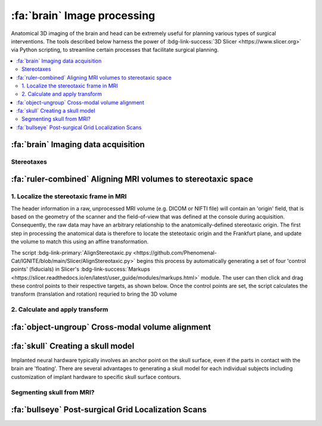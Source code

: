 .. _ImageProcessing:

=========================================
:fa:`brain` Image processing
=========================================

Anatomical 3D imaging of the brain and head can be extremely useful for planning various types of surgical interventions. The tools described below harness the power of :bdg-link-success:`3D Slicer <https://www.slicer.org>` via Python scripting, to streamline certain processes that facilitate surgical planning. 


.. contents:: :local:


:fa:`brain` Imaging data acquisition
======================================


.. _Stereotax:

Stereotaxes
--------------


.. grid::

  .. grid-item::
    :columns: 8
    :margin: 0
    :padding: 0 0 0 2

    Although the `Horsley-Clarke stereotaxic frame <https://en.wikipedia.org/wiki/Stereotactic_surgery#History>`_ was invented over a century ago, it continues to be the primary method of stabilizing and orienting the head of anesthetized animals during surgical procedures, as well as defining a 3-dimensional Cartesian coordinate frame. The basic design utilizes four points of contact with bony anatomical landmarks of the skull that are structurally capable of supporting the head, to define a horizontal plane known as the 'Frankfurt plane'. These points are the external auditory meatus (or `ear canal <https://en.wikipedia.org/wiki/Ear_canal>`_) and the `infraorbital margin <https://en.wikipedia.org/wiki/Infraorbital_margin>`_ (bilaterally). Additionally, a palette bar applies upward pressure on the `palatine process of maxilla <https://en.wikipedia.org/wiki/Palatine_process_of_maxilla>`_, in order to push the infraorbital margins up into the stereotax orbit bars. Thus, the ear bars define the stereotaxic coordinate system's origin in the medial-lateral (X), anterior-positerior (Y), and superior-inferior (Z) dimensions, while the horizontal Frankfurt plane defines the head's orientation about the medial-lateral axis. 

    Modern commercial producers of MR-compatible stereotaxic frames suitable for large animals include `Kopf Instruments 1430M <https://kopfinstruments.com/product/model-1430m-mri-stereotaxic-instrument/>`_, `Crist Instruments <https://cristinstrument.com/stereotax-primate/>`_, Jerry-Rig, and `RWD 68915 <https://www.rwdstco.com/product-item/mri-stereotaxic-instruments/>`_.  


  .. grid-item::
    :columns: 4
    :margin: 0
    :padding: 0 0 0 0

	  .. image:: _images/Guides/StereotaxModels/Stereotax_JerryRig.jpg
		  :width: 100%
		  :align: right


.. |NIF_Import| image:: _images/Logos/NIF_Logo.png
	:height: 25px

.. dropdown:: :fa:`server` Data import module for |NIF_Import| users
	:color: info
	:chevron: down-up
	:class-body: sd-bg-secondary sd-text-dark

	.. image:: _images/Screenshots/Slicer/NIF_Import_Module.png
		:width: 30%
		:align: right

	A Slicer module named :bdg-link-primary:`NIF_Import <https://github.com/Phenomenal-Cat/IGNITE/tree/main/Slicer/IGNITE/NIF_Import>` is provided specifically for researchers at NIH who use the `Neurophysiology Imaging Facility (NIF) Core <https://www.nimh.nih.gov/research/research-conducted-at-nimh/research-areas/research-support-services/nif>`_ to acquire their imaging data. It requires the user's computer to be connected to the NIH network, and to have the NIFVAULT network storage volume mounted. Users on the NIH network can access information on how to do this via the `NIF's intranet documentation site <https://nif.nimh.nih.gov/doc/NIF-DataAccess.html#nifvault-server>`_.

	To use the :bdg-link-primary:`NIF_Import <https://github.com/Phenomenal-Cat/IGNITE/tree/main/Slicer/IGNITE/NIF_Import>` module, type a subject's name or ID in the :bdg-success:`Subject name / ID` field. The module will then search NIFVAULT's DICOM directories for MRI and CT data folders that contain matching strings, and list the session dates of any data it finds in the :bdg-success:`MRI session` and :bdg-success:`CT session` fields below. The user should select a single session for each modality and the module will then locate appropriate volumes within each session folder, to load into the viewer via SLicer's :bdg-link-primary:`DICOM <https://slicer.readthedocs.io/en/latest/user_guide/modules/dicom.html>` module. 

	Optionally, the following processes can be applied after importing the selected volumes:

		- :bdg-success:`Apply de-sphinx rotation?` - This is checked by default, and should always be used for raw DICOM data coming from the NIF's Siemens Prisma 3T MRI scanner.
		- :bdg-success:`Initialize stereotax control points?` - Checking this box will generate an initial set of control points within Slicer's :bdg-link-primary:`Markups <https://slicer.readthedocs.io/en/latest/user_guide/modules/markups.html>` module, which can be manually positioned to define the Frankfurt plane of stereotaxic coordinate system (see below).
		- :bdg-success:`Export skull surface?` -  Checking this box will generate an initial segmentation using Slicer's :bdg-link-primary:`Segmentations <https://slicer.readthedocs.io/en/latest/user_guide/modules/segmentations.html>` of the selected CT volume that aims to separate bone from air and tissue. 








:fa:`ruler-combined` Aligning MRI volumes to stereotaxic space
=====================================================================


1. Localize the stereotaxic frame in MRI
------------------------------------------

The header information in a raw, unprocessed MRI volume (e.g. DICOM or NIFTI file) will contain an 'origin' field, that is based on the geometry of the scanner and the field-of-view that was defined at the console during acquisition. Consequently, the raw data may have an arbitrary relationship to the anatomically-defined stereotaxic origin. The first step in processing the anatomical data is therefore to locate the steteotaxic origin and the Frankfurt plane, and update the volume to match this using an affine transformation.

The script :bdg-link-primary:`AlignStereotaxic.py <https://github.com/Phenomenal-Cat/IGNITE/blob/main/Slicer/AlignStereotaxic.py>` begins this process by automatically generating a set of four 'control points' (fiducials) in Slicer's :bdg-link-success:`Markups <https://slicer.readthedocs.io/en/latest/user_guide/modules/markups.html>` module. The user can then click and drag these control points to their respective targets, as shown below. Once the control points are set, the script calculates the transform (translation and rotation) requried to bring the 3D volume



2. Calculate and apply transform
------------------------------------------




:fa:`object-ungroup` Cross-modal volume alignment
======================================================





:fa:`skull` Creating a skull model
=========================================

.. image:: _images/Guides/SkullSegmentation/SkullTest1.png
  :width: 30%
  :align: right
  :alt: 3D rendered skull

Implanted neural hardware typically involves an anchor point on the skull surface, even if the parts in contact with the brain are 'floating'. There are several advantages to generating a skull model for each individual subjects including customization of implant hardware to specific skull surface contours.

.. container:: clearer

    .. image :: _images/spacer.png
       :width: 1

Segmenting skull from MRI?
------------------------------


.. dropdown:: :octicon:`info` **Why use CT rather than MRI?**
  :open:
  :color: primary
  :chevron: down-up

  Magnetic resonance imaging :bdg-info:`MRI` and Computed tomography :bdg-danger:`CT` volumes contain very different tissue contrasts, as shown in the example coronal slice images below. CT has relatively low contrast for different tissue types but has excellent contrast between bone and soft tissue. Bone in a T1-weighted MRI on the other hand has a range of intensities that overlap with that of air, which makes it more difficult to segment via thresholding. Additionally, CT scans tend to be higher resolution. In the images below, the MRI has 0.5mm isotropic voxels and took ~30 minutes to acquire, while the CT has 0.2mm isotropic voxels and took ~1 minute to acquire. **It is therefore recommended to acquire a CT of the subject when possible** (in addition to anatomical MRIs), for use in skull reconstruction process. If for some reason you needed to reconstruct a skull from MRI data, it is still possible but requires more manual intervention and the end result will be less accurate than with CT. The interactive 3D models embedded below demonstrate this difference. 


	.. grid:: 2
		:gutter: 2
		:margin: 0
		:padding: 0

		.. grid-item-card::
   			:margin: 0
   			:columns: 6
   			:class-card: sd-bg-secondary sd-text-white sd-rounded-3 sd-border-0
   			:class-header: sd-bg-info sd-rounded-3
   			:class-footer: sd-bg-dark

			:fa:`magnet` **MRI**
			^^^^^^

			.. image:: _images/Guides/SkullSegmentation/ImageContrast_MRI.png
				:align: center
				:width: 400

			+++++
			.. raw:: html

				<iframe title="MRI Skull Decimated" frameborder="0" allowfullscreen mozallowfullscreen="true" webkitallowfullscreen="true" allow="fullscreen; autoplay; vr" xr-spatial-tracking execution-while-out-of-viewport execution-while-not-rendered web-share width="300" height="200" src="https://sketchfab.com/models/704648e9e4224e7fa14eae38f407bfa0/embed?autospin=0.5&autostart=1&ui_theme=dark"> </iframe>

			- **Scanner:** 			Siemens Prisma 3T
			- **Voxel size:**		0.5 mm  isotropic
			- **Scan duration:**	~30 minutes
			- **Reconstruction:**	Manual

		.. grid-item-card::
			:margin: 0
			:columns: 6
			:class-card: sd-bg-secondary sd-text-white sd-rounded-3 sd-border-0
			:class-header: sd-bg-danger sd-rounded-3
			:class-footer: sd-bg-dark

			:fa:`radiation` **CT**
			^^^^^^

			.. image:: _images/Guides/SkullSegmentation/ImageContrast_CT.png
				:align: center
				:width: 400

			+++++
			.. raw:: html

				<iframe title="CT_Skull_decimated" frameborder="0" allowfullscreen mozallowfullscreen="true" webkitallowfullscreen="true" allow="fullscreen; autoplay; vr" xr-spatial-tracking execution-while-out-of-viewport execution-while-not-rendered web-share width="300" height="200" src="https://sketchfab.com/models/30c5d657f68e47f99befd2a5a2c2889e/embed?autospin=0.5&autostart=1&ui_theme=dark"> </iframe>

			- **Scanner:** 			Epica Vimago CT
			- **Voxel size:**		0.2 mm  isotropic
			- **Scan duration:**	<1 minute
			- **Reconstruction:**	Automated


	The video below demonstrates how to segment a skull surface from a T1-weighted MRI using 3D Slicer. Note that this process requires the :bdg-link-primary:`SurfaceWrapSolidify <https://github.com/sebastianandress/Slicer-SurfaceWrapSolidify>` extension, which can be easily installed via the :bdg-link-primary:`Extensions Manager <https://slicer.readthedocs.io/en/latest/user_guide/extensions_manager.html>` wizard.

  	.. raw:: html

  		<iframe src="https://nih.app.box.com/embed/s/oo29puywnshxnlsda2xegnsfugvc080m?sortColumn=date&view=list" width="600" height="450" frameborder="0" allowfullscreen webkitallowfullscreen msallowfullscreen></iframe>


:fa:`bullseye` Post-surgical Grid Localization Scans 
======================================================





